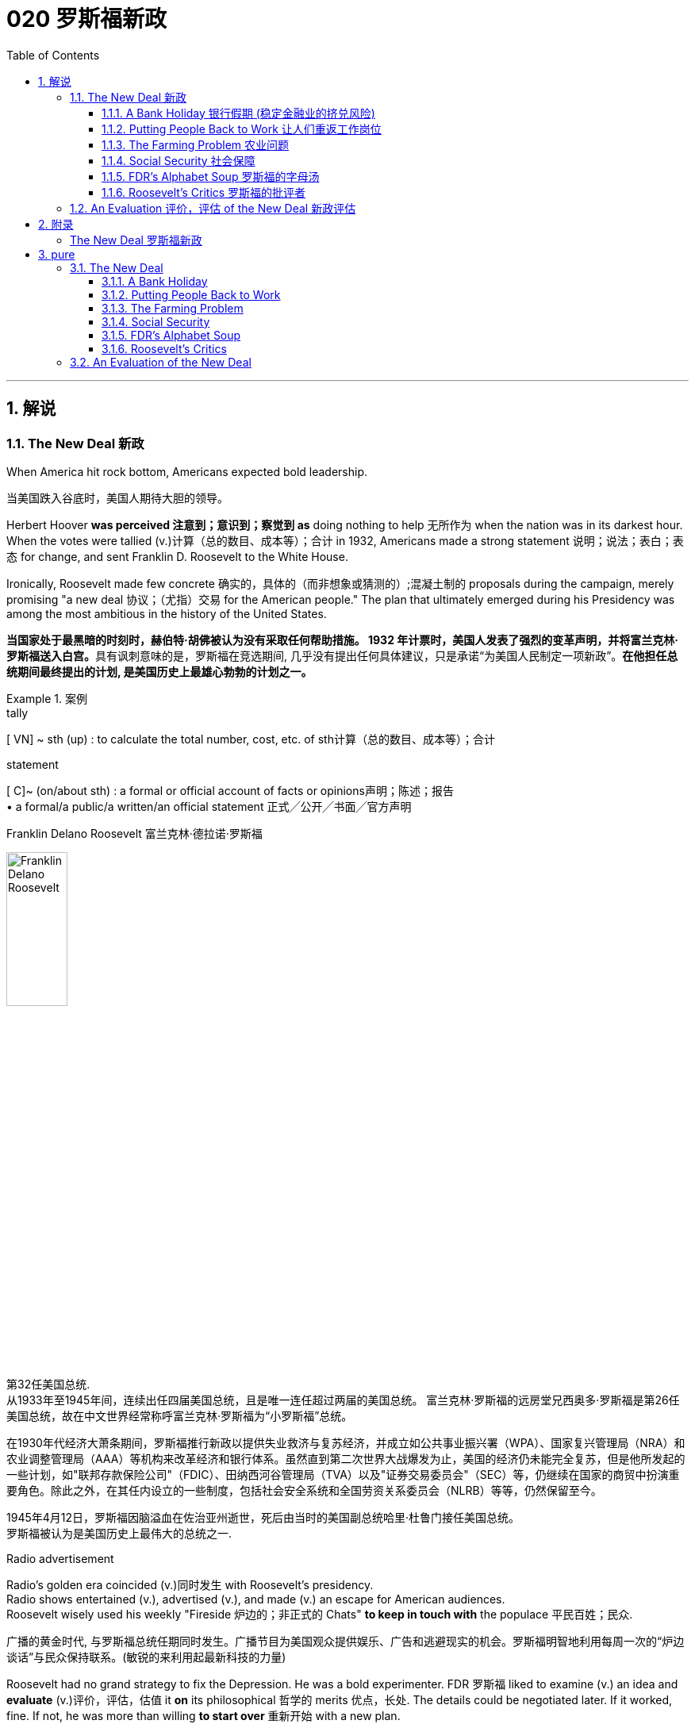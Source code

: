 
= 020 罗斯福新政
:toc: left
:toclevels: 3
:sectnums:
:stylesheet: myAdocCss.css

'''

== 解说

=== The New Deal 新政


When America hit rock bottom, Americans expected bold leadership.

[.my2]
当美国跌入谷底时，美国人期待大胆的领导。

Herbert Hoover *was perceived 注意到；意识到；察觉到 as* doing nothing to help 无所作为 when the nation was in its darkest hour. +
When the votes were tallied (v.)计算（总的数目、成本等）；合计 in 1932, Americans made a strong statement 说明；说法；表白；表态 for change, and sent Franklin D. Roosevelt to the White House. +

Ironically, Roosevelt made few concrete 确实的，具体的（而非想象或猜测的）;混凝土制的 proposals during the campaign, merely promising "a new deal 协议；（尤指）交易 for the American people." The plan that ultimately emerged during his Presidency was among the most ambitious in the history of the United States.

[.my2]
**当国家处于最黑暗的时刻时，赫伯特·胡佛被认为没有采取任何帮助措施。 1932 年计票时，美国人发表了强烈的变革声明，并将富兰克林·罗斯福送入白宫。**具有讽刺意味的是，罗斯福在竞选期间, 几乎没有提出任何具体建议，只是承诺“为美国人民制定一项新政”。*在他担任总统期间最终提出的计划, 是美国历史上最雄心勃勃的计划之一。*

[.my1]
.案例
====
.tally
[ VN] ~ sth (up) : to calculate the total number, cost, etc. of sth计算（总的数目、成本等）；合计

.statement
[ C]~ (on/about sth) : a formal or official account of facts or opinions声明；陈述；报告 +
• a formal/a public/a written/an official statement 正式╱公开╱书面╱官方声明

.Franklin Delano Roosevelt 富兰克林·德拉诺·罗斯福

image:/img/Franklin Delano Roosevelt.jpg[,30%]

第32任美国总统. +
从1933年至1945年间，连续出任四届美国总统，且是唯一连任超过两届的美国总统。 富兰克林·罗斯福的远房堂兄西奥多·罗斯福是第26任美国总统，故在中文世界经常称呼富兰克林·罗斯福为“小罗斯福”总统。

在1930年代经济大萧条期间，罗斯福推行新政以提供失业救济与复苏经济，并成立如公共事业振兴署（WPA）、国家复兴管理局（NRA）和农业调整管理局（AAA）等机构来改革经济和银行体系。虽然直到第二次世界大战爆发为止，美国的经济仍未能完全复苏，但是他所发起的一些计划，如"联邦存款保险公司"（FDIC）、田纳西河谷管理局（TVA）以及"证券交易委员会"（SEC）等，仍继续在国家的商贸中扮演重要角色。除此之外，在其任内设立的一些制度，包括社会安全系统和全国劳资关系委员会（NLRB）等等，仍然保留至今。

1945年4月12日，罗斯福因脑溢血在佐治亚州逝世，死后由当时的美国副总统哈里·杜鲁门接任美国总统。 +
罗斯福被认为是美国历史上最伟大的总统之一.
====



Radio advertisement

Radio's golden era coincided (v.)同时发生 with Roosevelt's presidency. +
Radio shows entertained (v.), advertised (v.), and made (v.) an escape for American audiences. +
Roosevelt wisely used his weekly "Fireside 炉边的；非正式的 Chats" *to keep in touch with* the populace 平民百姓；民众.

[.my2]
广播的黄金时代, 与罗斯福总统任期同时发生。广播节目为美国观众提供娱乐、广告和逃避现实的机会。罗斯福明智地利用每周一次的“炉边谈话”与民众保持联系。(敏锐的来利用起最新科技的力量)

Roosevelt had no grand strategy to fix the Depression.
He was a bold experimenter.
FDR 罗斯福 liked to examine (v.) an idea and *evaluate* (v.)评价，评估，估值 it *on* its philosophical 哲学的 merits 优点，长处.
The details could be negotiated later.
If it worked, fine.
If not, he was more than willing *to start over* 重新开始 with a new plan. +

He surrounded himself with competent 足以胜任的；有能力的；称职的 advisors, and *delegated* (v.)授权；委托；下放（权利） authority *with discretion 谨慎；慎重；审慎;自行决定的自由；自行决定权 and confidence*. +
As a master of the radio, his confidence was contagious (a.)（疾病）接触传染的 among the American populace.

[.my2]
**罗斯福在解决大萧条问题上, 并没有宏伟的战略。相反, 他是一位大胆的实验家。罗斯福喜欢检验一个想法, 并根据其哲学优点对其进行评估。细节可以稍后协商。如果它有效的话，那就最好了。如果没有，则他非常愿意重新开始一个新的计划。**他周围都是有能力的顾问，并谨慎而自信地授予权力。作为广播大师，他的自信, 在美国民众中具有感染力。

Before his first term expired, Roosevelt signed legislation aimed at fixing banks and the stock market. +
He approved plans to aid the unemployed and the nations farmers. +
He began _housing (n.)住房供给，住房建设 initiatives_ 倡议；新方案 and _ventures 风险项目，冒险事业 into public-owned electric power_. +
_New Deal programs_ aided industrialists and laborers alike. +
His friends and enemies grew (v.) /with every act he signed into law.

[.my2]
在第一个任期到期之前，罗斯福签署了旨在修复银行和股票市场的立法。他批准了援助"失业者"和"国家农民"的计划。他开始实施"住房计划", 并涉足公有电力领域。新政计划, 为实业家和劳工提供了帮助。*随着他签署的每一项法案的增加，他的朋友和敌人也都在增加。*

The NEW DEAL sparked (v.) a revolution in _American public thought_ /regarding the relationship between the people and the federal government.

[.my2]
*"新政"引发了美国公众关于"人民"与"联邦政府"关系的思想革命。*


'''


==== A Bank Holiday 银行假期 (稳定金融业的挤兑风险)



In days past, depositing (v.)将（钱）存入银行；存储 money in a _savings account_ 储蓄账户 carried a degree of RISK. +
If a bank made bad investments and was forced to close, `主` individuals who did not withdraw their money fast enough `谓` found themselves out of luck 运气不好. +
Sometimes a simple rumor could force a bank to close. +
When DEPOSITORS 储户；存户 feared a bank was unsound 不健全的；不健康的;破旧的；摇摇欲坠的 and began removing their funds, the news would often spread to other customers. +
This often caused a panic 惊恐；恐慌, leading people to leave their homes and workplaces to get their money before it was too late.

[.my2]
过去，将钱存入银行的储蓄账户, 存在一定程度的风险。如果一家银行投资不当, 而被迫关闭，那些提款速度不够快的人, 就会发现自己运气不佳。有时，一个简单的谣言, 就可能迫使银行关门。当储户担心银行不健全, 并开始提取资金时，这个消息往往会传播给其他客户。这常常引起恐慌，导致人们离开家园和工作场所去取钱，以免为时已晚 (银行挤兑)。

These runs (n.)（到银行）挤提，挤兑 on banks were widespread during the early days of the Great Depression. +
In 1929 alone, 659 banks closed their doors.
By 1932, an additional 5102 banks went out of business 倒闭，停业.
Families lost their life savings overnight. +
Thirty-eight states had adopted restrictions on withdrawals in an effort to forestall (v.)预先阻止；在（他人）之前行动；先发制人 the panic. +

Bank failures increased in 1933, and Franklin Roosevelt deemed (v.)认为；视为；相信 remedying (v.)改正；纠正；改进 these failing financial institutions `宾补` his first priority /after being inaugurated (v.)为（某人）举行就职典礼.

[.my2]
在大萧条初期，银行挤兑现象十分普遍。仅 1929 年一年，就有 659 家银行关门。到 1932 年，又有 5102 家银行倒闭。一些家庭一夜之间失去了毕生积蓄。三十八个州采取了提款限制措施，以防止恐慌。 1933 年，银行倒闭现象增多，*富兰克林·罗斯福 (Franklin Roosevelt) 上任后的首要任务, 就是挽救这些倒闭的金融机构。*

[.my1]
.案例
====
.run
(n.) [ Cusually sing.]*~ on a bank* : a situation when many people suddenly want to take their money out of a bank （到银行）挤提，挤兑


[ C] a period of sth good or bad happening; a series of successes or failures一段（幸运或倒霉的）时光；一系列（成功或失败） +
SYN spell
• a run of good/bad luck 一连串好运╱厄运

.forestall
-> fore-,在前。stall, 停止，阻止。

.remedy
->  re-回,向后 + -med-医药 + -y名词词尾

.inaugurate
-> in-,进入，使，augur,占卜，预示，预兆。来自古希腊罗马时期通过占卜来决定吉凶，以及是否从事政治，经济，军事活动，但该词用来指就职。
====


Roosevelt, unlike Hoover, was quick to act.
Two days after taking the oath  誓言，誓约 of office, Roosevelt declared a "BANK HOLIDAY." From March 6 to March 10, banking transactions （一笔）交易，业务，买卖;办理；处理 were suspended  (v.)悬挂；停止，暂停 across the nation *except for* making change 换零钱. +

During this period, Roosevelt *presented* the new Congress *with* the EMERGENCY BANKING ACT. +
The law *empowered* the President *through* the TREASURY DEPARTMENT to reopen (v.) banks that were solvent (a.)有偿付能力；无债务 /and assist (v.)帮助；协助；援助 those that were not. +
The House allowed only forty minutes of debate before passing the law unanimously 全体一致地,无异议地, and the Senate soon followed with overwhelming support.

[.my2]
**与胡佛不同，罗斯福行动迅速。**宣誓就职两天后，罗斯福宣布“银行假期”。 3月6日至10日，全国银行除找零外, 都暂停交易。在此期间，**罗斯福向新国会提交了《紧急银行法》。该法律授权总统通过"财政部", 重新开放有偿付能力的银行, 并协助那些没有偿付能力的银行。**众议院只允许进行四十分钟的辩论，然后一致通过该法律，参议院很快就获得了压倒性的支持。

Banks were divided into four categories （人或事物的）类别，种类. +
Surprisingly, slightly over half the nation's banks *were deemed* 认为；视为；相信 first category and fit to reopen. +
The second category of banks was permitted 允许；（使）有可能；批准 to allow a percentage of its deposits to be withdrawn. +
The third category *consisted of* banks that were on the brink of collapse.  +
When the holiday was ended, these banks were only permitted to accept deposits. +
Five percent of banks were in the final category — unfit to continue business.

[.my2]
*银行分为四类。令人惊讶的是，全国一半以上的银行, 被视为第一类银行，适合重新开业。第二类银行被允许"提取一定比例的存款"。第三类是"濒临倒闭的银行"。假期结束后，这些银行只允许接受存款。百分之五的银行属于最后一类——不适合继续经营。*

On the Sunday evening before the banks reopened, Roosevelt addressed the nation through one of his signature (a.n.)明显特征；鲜明特色；识别标志;标志性的，惯有的 "FIRESIDE CHATS." With honest words in soothing tones, the President assured (v.) sixty million radio listeners that the crisis was over and the nation's banks were secure. +

On the first day back in business, deposits exceeded (v.)超过（数量） withdrawals. +
By the beginning of April, Americans *confidently returned* a billion dollars *to* the banking system. +
The bank crisis was over.

[.my2]
**在银行重新开业前的周日晚上，罗斯福通过他标志性的“炉边谈话”, 向全国发表讲话。总统以舒缓的语气, 诚实地向六千万广播听众保证, 危机已经结束，国家银行是安全的。**恢复营业的第一天，存款就超过了取款。到四月初，美国人满怀信心地向银行系统, 返还了十亿美元。银行危机已经结束。


But the legislation was not. +
On June 16, 1933, Roosevelt signed the GLASS-STEAGALL BANKING REFORM ACT.
This law created the FEDERAL DEPOSIT INSURANCE CORPORATION 联邦存款保险公司.
Under this new system, depositors 储户；存户 in member banks 联邦储备银行之会员银行 were given the security 保护措施；安全工作 of knowing that if their bank were to collapse, the federal government would refund (v.)还；退（款）；偿付 their losses. +
Deposits *up to* 不超过，最多 $2500, a figure that would rise through the years, were henceforth 从此之后 100% safe. +
The act also restricted banks from recklessly 鲁莽地；不顾一切地 speculating (v.)投机；做投机买卖 depositors' money in the stock market. +
In 1934, only 61 banks failed .

[.my2]
但立法上,还没结束。 1933 年 6 月 16 日，**罗斯福签署了《格拉斯-斯蒂格尔银行改革法案》。该法创建了"联邦存款保险公司"。在这个新系统下，成员银行的储户可以放心地知道，如果他们的银行倒闭，联邦政府将退还他们的损失。**最高 2500 美元的存款（这一数字将逐年上升）从此是 100% 安全的。**该法案还限制银行将储户的资金, 肆无忌惮地投机在股票市场上。 **1934年，只有61家银行倒闭。

Letters poured in to the White House from grateful 感谢的，感激的 Americans. +
Workers and farmers were thrilled (a.)非常兴奋；极为激动  that their savings were indeed now safe. +
Bankers *breathed a sigh of relief* 松了一口气 knowing that Roosevelt did not intend to nationalize (v.)使国有化 the banking system as many European countries had already done. +
Although radical 激进的，极端的 in speed and scope, Roosevelt's banking plan strengthened (v.) the current system, without fundamentally altering it. +
One of his advisors quipped (v.)讲俏皮话；讥讽；嘲弄；打趣, "Capitalism was saved in eight days."

[.my2]
心存感激的美国人, 纷纷给白宫写信。工人和农民很高兴, 他们的储蓄现在确实安全了。银行家们松了一口气，因为他们知道, 罗斯福并不打算像许多欧洲国家那样, 将银行体系国有化。尽管罗斯福的银行计划, 在速度和范围上都很激进，但它加强了现行体系，但没有从根本上改变它。他的一位顾问打趣道：“资本主义在八天内就被拯救了。”


'''

==== Putting People Back to Work 让人们重返工作岗位


Out of work 失业 Americans `谓` needed jobs. +
To the unemployed (a.)未被雇用的，失业的, many of whom had no money left in the banks, `主` a decent job that put food on the dinner table `系` was a matter of survival.

[.my2]
失业的美国人需要工作。对于失业者来说，其中许多人银行里已经没有钱了，一份可以让餐桌上有食物的体面工作, 关系到生存。

Unlike Herbert Hoover, who refused to offer (v.) direct assistance to individuals, Franklin Roosevelt knew that the nation's unemployed could last (v.) only so long.
Like his banking legislation, aid would be immediate. +
Roosevelt adopted a strategy known as "*priming the pump* 投资以振兴（新的或不景气的企业或行业）." To start a dry pump, a farmer often *has to* pour (v.) a little into the pump to generate a heavy flow. +
Likewise 同样地，类似地, Roosevelt believed the national government could *jump start* 启动（汽车引擎）,重新启动或激活 a dry economy by pouring in a little federal money.

[.my2]
与"拒绝向个人提供直接援助"的赫伯特·胡佛不同，**富兰克林·罗斯福知道, 国家的失业者只能持续这么长时间。就像他的银行立法一样，援助将是立即的。**罗斯福采取了一种被称为“启动水泵”的策略。要启动干泵，农民通常必须向泵中倒入少量液体, 才能产生大量流量。同样，罗斯福相信, 国家政府可以通过注入少量联邦资金, 来启动干涸的经济。

[.my1]
.案例
====
.prime the pump
to encourage the growth of a new or weak business or industry by putting money into it 投资以振兴（新的或不景气的企业或行业）

.prime
(v.)
1.~ sb (for/with sth) : to prepare sb for a situation so that they know what to do, especially by giving them special information事先指点；使（某人）做好准备 +
SYN brief +
[ VN] +
• They had been primed (v.) with good advice. 他们事先得到了高人指点。

2.[ VN] to make sth ready for use or action 把（事物）准备好 +
• The bomb was primed (v.), ready to explode. 炸弹已准备好，可随时引爆。
====


The first major help to large (v.) numbers of jobless Americans was the FEDERAL EMERGENCY RELIEF ACT.
This law gave $3 billion to state and local governments for direct relief payments.
Under the direction of HARRY HOPKINS, FERA assisted millions of Americans in need. +
While 尽管，虽然 Hopkins and Roosevelt believed this was necessary, they were reticent (v.)寡言少语；不愿与人交谈；有保留 to continue this type of aid.
Direct payments might be "narcotic 致幻的；麻醉的;催眠的," stifling (v.)（使）窒息;压制；扼杀；阻止；抑制 the initiative 积极性；主动权 of Americans seeking paying jobs. +

Although FERA lasted two years, efforts were soon shifted to "work-relief" programs.
These agencies would pay individuals to perform jobs, rather than provide handouts 捐赠品；救济品.

[.my2]
对大量失业美国人的第一个重大帮助, 是《联邦紧急救济法案》。该法律向州和地方政府, 提供了 30 亿美元的直接救济金。在哈里·霍普金斯 (HARRY HOPKINS) 的指导下，FERA 帮助了数百万有需要的美国人。虽然霍普金斯和罗斯福认为这是必要的，但他们不愿继续提供此类援助。直接支付可能具有“麻醉性”，会扼杀美国人寻找有偿工作的主动性。尽管口交持续了两年，但工作很快就转向了“工作救济”计划。这些机构将向个人支付报酬, 以完成工作，而不是提供施舍。


[.my1]
.案例
====
.Federal Emergency Relief Administration (FERA)  联邦紧急救援署

是美国联邦政府1933年至1935年间的机构，其前身是由胡佛总统在1932年创建的"紧急救援署"（Emergency Relief Administration，ERA）。1933年5月，美国国会通过"联邦紧急救济法"，成立"联邦紧急救济署"。1935年，"联邦紧急救援署"被"公共事业振兴署"（WPA）代替。

"联邦紧急救援署"成立初期，将各种救济款物, 迅速拨往各州。第二年，*其主要目标由单纯救济改为“以工代赈”*，即通过在地方和州政府**创造新的非技术性工作, 以减轻家庭的失业。**尽管工作比直接支付现金，即所谓的“救济金”更昂贵，但**在心理上, 对于失业者的自尊是更有益的。(GDP不好时, 就搞基建. +
国家出钱来雇佣人民.)**

罗斯福新政的第一项措施，就是建立"平民保育团"（CCC）。**"平民保育团"是**从1933年到1942年间运作的**"以工代赈"计划，**专门吸纳年龄在18岁到25岁之间的救济家庭中的未婚失业男性，**从事植树护林、防治水患、水土保持、道路建筑、开辟森林防火线, 和设置森林望塔等工程建设。**平民保育团为年轻男性提供了工作，救济了在经济大萧条时期难以找到工作的家庭。

**与此同时，在全国范围内开启了"自然资源保护项目"。**平民保育团第一批招募了25万人，在遍及各州的1500个营地劳动。九年间，先后有300多万青年参与了"平民保育团"，他们开辟了740多万英亩国有林区和大量国有公园。**平均每人每期干9个月，**月工资中拿出绝大部分作赡家费，*这样就在整个社会扩大了救济面和相应的购买力。*

在1933-34年冬季，面对持续的高失业率和公共福利问题，**联邦紧急救援署设立了"土木工程署"（CWA），作为一个注资4亿美元的短期项目, 为人们提供工作。**土木工程署提供的建设性工作，**主要是改善和建造建筑物和桥梁。**它结束于1934年3月，*为400万人提供了工作。*
====



The first such initiative began in March 1933.
Called the CIVILIAN CONSERVATION 保护，保存；节约 CORPS, this program was aimed at over two million unemployed unmarried men between the ages of 17 and 25. +
CCC participants 参与者 left (v.) their homes and lived in camps in the countryside. +

*Subject (v.)使臣服；使顺从；（尤指）压服 to* military-style discipline, the men built reservoirs 水库 and bridges, and cut _fire lanes_ （乡间）小路;车道 through forests. +
They planted trees, dug (v.) ponds, and cleared (v.) lands for camping. +
They earned $30 dollars per month, most of which was sent directly to their families. +

The CCC was extremely popular. +
Listless youths were removed from the streets and given paying jobs and provided with room and shelter.

[.my2]
第一个此类倡议, 始于 1933 年 3 月。该计划名为“平民保护团”，针对超过 200 万年龄在 17 岁至 25 岁之间的失业未婚男性。CCC 参与者离开家园，住在乡村的营地中。这些人遵守军事纪律，修建水库和桥梁，并在森林中开辟消防通道。他们植树、挖池塘、清理土地用于露营。他们每月赚 30 美元，其中大部分直接寄给家人。 CCC 非常受欢迎。无精打采的年轻人被从街道上赶走，并获得有薪工作，并提供房间和住所。

[.my1]
.案例
====
.fire lane
防火带：一条用于防止火灾蔓延的道路或通道。
====


There were plenty of other opportunities for the unemployed in the New Deal. +
In the fall of 1933, Roosevelt authorized (v.)批准；授权 the CIVIL WORKS 土木工程 ADMINISTRATION 管理部门，行政部门. +
Also headed by Hopkins, this program employed 2.5 million in a month's time, and eventually *grew to* a multitudinous (a.)大量的；众多的 4 million at its peak.

[.my2]
*"新政"为失业者提供了很多其他机会。* 1933 年秋，罗斯福授权"土木工程管理局"成立。同样由霍普金斯领导的该项目, 在一个月内雇用了 250 万人，并最终在巅峰时期增长到 400 万人。

Earning $15 per week, CWA workers tutored (v.)教；任课；指导；进行单独（或小组）辅导；任…的私人教师 the illiterate 文盲, built parks, repaired schools, and constructed athletic (a.)体育运动的；田径运动的 fields and swimming pools. +
Some were even paid to rake (v.)耙；梳理 leaves. +
Hopkins *put* about three thousand writers and artists *on* the payroll （公司员工的）工资名单;（公司的）工资总支出 as well. +

There were plenty of jobs to be done, and while many *scoffed (v.)嘲笑，讥讽 at* _the make-work (n.)（占用人手的）无价值的工作；打发时间的无意义工作 nature_ of the tasks assigned, it provided _vital (a.)至关重要的，必不可少的 relief_ during trying (a.)令人厌烦的；难对付的 times.

[.my2]
CWA 的工作人员每周赚取 15 美元，他们为文盲提供辅导、修建公园、修缮学校、修建运动场和游泳池。有些人甚至得到报酬去耙树叶。霍普金斯大学还雇佣了大约三千名作家和艺术家。有很多工作要做，虽然许多人嘲笑分配的任务的工作性质，但它在困难时期提供了重要的缓解。

[.my1]
.案例
====
.make-work
n.[ U] ( NAmE ) work that has little value but is given to people to keep them busy （占用人手的）无价值的工作；打发时间的无意义工作 +
• In some departments there is too much make-work. 有些部门的无聊琐事太多。
====

The largest relief program of all `系` was the WORKS PROGRESS ADMINISTRATION. +
When the CWA expired (v.)（因到期而）失效，终止；到期, Roosevelt appointed Hopkins to head (v.) the WPA, which employed (v.) nearly 9 million Americans before its expiration （文件、协议等的）满期，届期，到期. +
Americans of all skill levels `谓` were given jobs to match their talents. +
Most of the resources *were spent on* public works programs such as roads and bridges, but WPA projects *spread to* artistic projects too.

[.my2]
其中最大的救济计划是"工程进展管理计划"。 CWA 到期后，罗斯福任命霍普金斯领导 WPA，该机构在到期前雇用了近 900 万美国人。各种技能水平的美国人, 都获得了与其才能相匹配的工作。大部分资源都花在了道路和桥梁等公共工程项目上，但 WPA 项目也扩展到了艺术项目。


Before the advent 出现，到来，问世 of Social Security, many unemployed Americans were forced to seek food from shelters and soup kitchens.

[.my2]
在社会保障出现之前，许多失业的美国人被迫从避难所和施粥处寻找食物。


The FEDERAL THEATER PROJECT hired actors to perform plays across the land. +
Artists such as BEN SHAHN beautified (v.) cities by painting larger-than-life 非常引人注目的; 非常丰富多彩的 murals 壁画. +
Even *such* noteworthy (a.)值得注意的；显著的；重要的 authors *as* JOHN STEINBECK and RICHARD WRIGHT were hired to write (v.) regional histories. +
WPA workers *took* _traveling (a.)旅行（用）的；移动的 libraries_ *to* rural areas. +
Some were assigned the task of transcribing  (v.)抄写 documents from colonial history; others were assigned to assist (v.) the blind.

[.my2]
联邦剧院项目, 聘请演员在全国各地表演戏剧。本·沙恩 (BEN SHAHN) 等艺术家, 通过绘制具有传奇色彩的壁画, 来美化城市。甚至像约翰·斯坦贝克和理查德·赖特这样著名的作家, 也被聘请来撰写地区历史。世界公共图书馆的工作人员, 将流动图书馆带到了农村地区。有些人的任务是抄写殖民历史文件；有些人则负责抄写殖民历史文件。其他人则被指派去帮助盲人。

Critics 评论家；批评者 called the WPA "We Piddle (v.)撒尿 Around" or "We Poke (v.)推；捅；戳；探 Along," labeling (v.)贴标签于;（尤指不公正地）把…称为 it the worst waste of taxpayer money in American history. +
But most every county （美国的）县 in America `谓` received some service by the newly employed, and although the average monthly salary `系` was barely above subsistence (n.)勉强维持生活 level, millions of Americans earned desperately needed cash, skills, and self-respect.

[.my2]
批评者称,  WPA 为“我们兜兜转转”或“我们随波逐流”，称其为美国历史上对纳税人资金最严重的浪费。但美国几乎每个县, 都接受了新就业者的一些服务，*尽管平均月薪仅略高于维持生计的水平，但数百万美国人赚取了急需的现金、技能和自尊。*

[.my1]
.案例
====
"Piddle Around" 和 "Poke Along" 是批评性的俚语短语，用来讽刺某个项目或计划效率低下、无所作为。 +

- "Piddle Around" 闲逛、无所事事。 意思是浪费时间，做无关紧要的事情，不认真工作。这里用来形容WPA（Works Progress Administration，公共工程进展管理局）项目效率低下，工作没有实际成效。
 +
- "Poke Along" 慢吞吞地走、磨蹭。意思是缓慢地、不积极地做事情。这里用来批评WPA项目进展缓慢，缺乏紧迫感或动力。 +

因此，这些短语合起来表达了批评者对WPA项目的不满，认为它是美国历史上对纳税人钱财的最大浪费。
====

'''

==== The Farming Problem 农业问题


Years of plowing (v.)耕地 and planting `谓` left soil depleted 大量减少；耗尽；使枯竭 and weak. +
As a result, _clouds of dust_ fell (v.) like brown snow over the Great Plains.

[.my2]
多年的耕种和种植, 使土壤变得贫瘠和脆弱。结果，大平原上的灰尘, 像棕色的雪一样掉落。

[.my1]
.案例
====
.deplete
-> de-, 不，非，使相反。-ple, 满的，词源同full, complete. 即把满的倒空，耗尽。
====

Farmers faced tough times. +
While most Americans enjoyed relative prosperity 相对繁荣 for most of the 1920s, the Great Depression for the American farmer really began after World War I. +

Much of the Roaring 咆哮的；呼啸的；轰鸣的 '20s `系` was a continual (a.)接连不断的；连续的；频频的 cycle 循环 of debt for the American farmer, *stemming from* 是…的结果；起源于；根源是 _falling (a.)（规模、数量或力量）下降的，正在减少的 farm prices_ and _the need_ to purchase expensive machinery. +
When the stock market `谓` crashed in 1929 sending prices in an even more downward cycle, many American farmers wondered /if their hardscrabble (a.)艰难困苦的；贫困的；勉强维持的 lives would ever improve.

[.my2]
农民面临艰难的时期。**虽然大多数美国人在 20 年代的大部分时间里, 都享有相对繁荣，但美国农民的大萧条, 真正开始于第一次世界大战后。**在“咆哮的20年代”的大部分时间里，由于农产品价格下跌, 和购买昂贵机械的需要，美国农民陷入了持续的债务循环。当1929年股市崩盘，导致价格进入更大的下行周期时，许多美国农民都在想，他们艰苦的生活是否会得到改善。

The first major New Deal initiative `谓` aimed to help farmers attempted *to raise* farm prices *to* a level equitable (a.)公平合理的；公正的 to the years 1909-14. +
Toward this end, the AGRICULTURAL ADJUSTMENT ADMINISTRATION was created. +
One method of *driving up* 抬高；使上升 prices of a commodity `系` is to create artificial (a.)人工的；人为的；非自然的 scarcity (n.)缺乏；不足；稀少. +
*Simply put* 简单来说, if farmers produced (v.) less, the prices of their crops and livestock 牲畜，家畜 would increase.

[.my2]
*第一个主要的新政倡议, 旨在帮助农民试图将农场价格提高到1909 - 14年的公平水平。为此，创建了"农业调整管理局"。提高商品价格的一种方法, 是人为降低产量. +
简而言之，如果农民生产的生产较少，那么他们的农作物和牲畜的价格就会上涨。*

The AAA identified (v.) seven BASIC FARM PRODUCTS: wheat, cotton, corn 谷物，谷粒；玉米, tobacco, rice, hogs 猪, and milk. +
Farmers who produced these goods would be paid by the AAA to reduce _the amount of acres 英亩 in cultivation_ or _the amount of LIVESTOCK 后定 raised_ 增加，提高（数量、水平等）. +
In other words, farmers were paid to farm (v.) less!

[.my2]
AAA确定了七种基本农产品：小麦，棉花，玉米，烟草，大米，猪和牛奶。*生产这些产品的农民将获得 AAA 的补偿，以减少种植面积, 或饲养牲畜的数量。换句话说，农民得到了少耕的报酬!* (即反内卷)



The press and the public immediately *cried foul* 抱怨；埋怨. +
To meet the demands set by the AAA, farmers plowed (v.)犁（田）；耕（地）；翻（土） under millions of _acres of_ already planted crops. +
Six million young pigs `谓` were slaughtered 屠杀；宰杀 to meet the subsidy 补贴；补助金；津贴 guidelines. +
In a time when many were out of work and tens of thousands starved, this wasteful carnage 大屠杀 was considered blasphemous (a.)亵渎神明的；不敬神的 and downright (a.)（强调反面的或令人不快的事物）彻头彻尾的，十足的，完全的 wrong.

[.my2]
新闻界和公众立即大声疾呼。为了满足美国农业协会的要求，农民们翻耕了数百万英亩已经种植的作物。为了达到补贴标准，宰杀了600万头生猪。在一个许多人失业、数万人挨饿的时代，这种浪费的屠杀, 被认为是亵渎神明的，是彻头彻尾的错误。

[.my1]
.案例
====
.foul
[n. VN] ( in sport体育运动 ) to do sth to another player that is against the rules of the game对（对手）犯规

.carnage
-> 来自词根carn, 肉，来自PIE *sker, 砍，切，词源同saw, shear. -age, 集合名词后缀。
====


But farm income did increase under the AAA. +
Cotton, wheat, and corn prices doubled in three years. +
Despite having misgivings 疑虑，担忧 about receiving government subsidies 补助金，补贴，津贴, farmers overwhelmingly *approved of* the program. +

Unfortunately, the bounty 慷慨之举；大量给予之物;奖金；赏金 did not trickle (v.)（使）滴，淌，小股流淌 down to the lowest economic levels. +
Tenant 房客；租户；佃户 farmers 佃农 and sharecroppers （美）收益分成的佃农 did not receive government aid; the subsidy 补贴，津贴，补助金 went to the landlord. +
The owners often bought better machinery with the money, which further reduced the need for farm labor. +
In fact, the Great Depression and the AAA brought a virtual end to the practice of sharecropping 作佃农耕种；收益分成耕种 in America.

[.my2]
但在农业调整法案（AAA）下，农场收入确实增加了。在三年内，棉花、小麦和玉米的价格翻了一番。尽管对接受政府补贴存在疑虑，但农民们对该计划普遍持赞同态度。不幸的是，这份恩惠并没有传递到最低经济层面。租户农民和分地耕种者没有得到政府援助；补贴流向了地主。地主通常用这笔钱购买更好的机械设备，进一步减少了对农业劳动力的需求。事实上，大萧条和AAA使分地耕作在美国几乎告一段落。

[.my1]
.案例
====
.bounty
-> 来自词根bon, 好，同bonus. -ty, 抽象名词后缀。

.trickle ˈdown
( especially of money尤指钱 ) to spread from rich to poor people through the economic system of a country （经国家经济体制）由富人向穷人滴流
====

The Supreme Court put an end to the AAA in 1936 by declaring it unconstitutional (a.)违反宪法的. +
At this time the Roosevelt administration decided to repackage (v.)改变（产品）包装；重新包装 the agricultural subsidies 补助金，补贴，津贴 as incentives (n.)激励；奖励；诱因；奖励措施 to save (v.) the environment. +

After years and years of plowing and planting, much of the soil of the Great Plains had become depleted (a.)大量减少的；耗尽的；使枯竭 and weak. +
Great winds blew (v.)clouds of dust that fell (v.) like brown snow to cover (v.) homes across the region /as residents 居民；住户 of the "Dust Bowl" 尘土飞扬的荒漠地区 moved (v.) west in search of better times.

[.my2]
1936年，最高法院宣布AAA法案违宪，宣告其终止。此时，罗斯福政府决定重新包装"农业补贴"，作为"保护环境"的激励措施。经过年复一年的耕种和种植，大平原上的大部分土壤变得贫瘠无力。大风吹起了像棕色雪一样的沙尘云，覆盖了整个地区的房屋，“沙尘暴”的居民纷纷向西迁移，寻求更好的生活。

The SOIL CONSERVATION AND DOMESTIC ALLOTMENT （城镇居民可以租来种菜的）小块土地;分配物；分配量；份额；分配 ACT paid (v.)  farmers to plant (v.) clover 三叶草，苜蓿 and alfalfa instead of wheat and corn. +
These crops return nutrients to the soil. +
At the same time, the government achieved (v.) its goal of reducing crop acreage 大块土地；英亩数  of the key commodities 商品;有用的东西；有使用价值的事物.

[.my2]
《土壤保持和国内分配法案》向农民支付种植三叶草和苜蓿的费用，而不是小麦和玉米。这些作物将营养回馈给土壤。与此同时，政府实现了减少主要商品作物种植面积的目标。

[.my1]
.案例
====
.clover
[ U]a small wild plant that usually has three leaves on each stem and purple, pink or white flowers that are shaped like balls 三叶草；车轴草 +
• a four-leaf clover (= one with four leaves instead of three, thought to bring good luck)  四叶车轴草（一般为三叶，故被认为可带来好运）

-> 来自PIE*glei,黏，粘，词源同clay,cling,glue.因其黏性汁液而得名。

image:/img/clover.jpg[,10%]
image:/img/clover 2.jpg[,20%]

.al·fal·fa
[ U]a plant with small divided leaves and purple flowers, grown as food for farm animals and as a salad vegetable 苜蓿 (mù xu) +
因其花开紫色，故又叫紫苜蓿。因其每根细茎上面，有叶三齿，所以俗称三叶草。

在欧洲民间，有这样一个传说：如果谁找到了有四瓣叶片的三叶草，即四叶草（也称幸运草），谁就会得到幸福。


====


Another major problem faced by American farmers was mortgage 按揭，抵押贷款 foreclosure (n.)抵押品赎回权的取消. +
Unable to make the monthly payments, many farmers were losing (v.) their property to their banks. +
Across the CORN BELT of the Midwest, the situation grew desperate. +
Farmers pooled (v.)集中资源（或材料等） resources *to bail out* (v.)（从…中）往外舀水;帮助（某人）脱离困境 needy (a.)缺乏生活必需品的；贫困的 friends. +

Minnesota and North Dakota passed (v.) laws restricting FARM FORECLOSURES. +
Vigilante （尤指认为警方不力而自发组织的）治安会会员 groups formed (v.) to intimidate (v.)恫吓，威胁 bill collectors 催债员. +
In Le Mars, Iowa, an angry mob *beat* (v.) a foreclosing judge 法官；审判员 *to the brink of death* in April 1933.

[.my2]
美国农民面临的另一个主要问题是"抵押贷款"丧失"赎回权"。由于无力支付月供，许多农民的财产都被银行收走了。在中西部的玉米带，情况变得令人绝望。农民们集中资源, 来救助有需要的朋友。明尼苏达州和北达科他州, 通过了"限制农场丧失抵押品赎回权"的法律。自发组织的团体成立，以威胁讨债人。1933年4月，在爱荷华州的勒玛斯，一群愤怒的暴民, 把一位取消"抵押品赎回权"的法官打得奄奄一息。

[.my1]
.案例
====
.fore·clos·ure
( finance 财) the act of foreclosing on money that has been borrowed; an example of this 抵押品赎回权的取消 +
N-VAR.  Foreclosure is when someone who has lent money to a person or organization so that they can buy property takes possession of the property because the money has not been repaid. (抵押品) 赎回权取消


丧失抵押品赎回权（英语：foreclosure），又叫断赎。就是指物件抵押人由于没有满足抵押品赎回期间，所需要满足的要求（通常是没有支付利息），遭到债权人的清偿要求，被迫清偿债务。从而丧失了物件赎回的权利。 +
例如，某人到当铺当了一块手表，当期6个月，但是六个月过去了，这个人便没有办法赎回手表了。当铺老板便可以将其手表自行处理。

同理，如果按揭购买房屋的业主，由于种种原因，在必须缴纳房屋贷款的期间，没有履行缴款义务，银行可能会根据相关条款，要求屋主“以房屋被收回”为理由，收缴其房屋作为断赎补偿。

.vigi·lante
-> 来自西班牙语，值勤人，来自vigil,警醒，警觉，守夜。
====

FDR intended to stop the madness. +
`主` The FARM CREDIT ACT, passed in March 1933  `谓` refinanced (v.)再筹资金，再融资（以偿还债务） many mortgages 抵押贷款；房屋贷款 in danger of going unpaid. +
The FRAZIER-LEMKE FARM BANKRUPTCY ACT `谓` allowed any farmer *to buy back* 回购 a lost farm at a law price over six years /at only one percent interest. +
Despite being declared unconstitutional, most of the provisions （法律文件的）规定，条款 of Frazier-Lemke were retained in subsequent legislation 法规；法律;立法；制订法律.

[.my2]
罗斯福想要阻止这种疯狂的行为。1933年3月通过的《农业信贷法案》(FARM CREDIT ACT), 为许多有可能无法偿还的抵押贷款, 提供了再融资。弗雷泽-莱姆克农场破产法, 允许任何农民在六年内, 以法定价格回购失去的农场，利率仅为1%。尽管被宣布"违宪"，弗雷泽-莱姆克的大部分条款, 在随后的立法中被保留。

In 1933 only about _one out of every ten_ American farms was powered by electricity. +
The RURAL ELECTRIFICATION 电气化 AUTHORITY addressed (v.)设法解决；处理；对付 this pressing (a.)（问题，需求，情况）紧迫的，迫切的；难以推却的，不容忽视的 problem. +
The government *embarked 上船；装船;从事，着手，开始（新的或艰难的事情） on*  a mission of getting electricity to the nation's farms. +

Faced with government competition, private utility companies *sprang 突然工作（或行动）起来 into action* and by sending power lines to rural areas with a speed previously unknown. +
By 1950, _nine out of every ten_ farms enjoyed the benefits of electric power.

[.my2]
1933年，只有十分之一的美国农场, 是由电力驱动的。农村电气化管理局, 解决了这个紧迫的问题。政府开始了一项"为全国农场供电"的任务。面对政府的竞争，私营公用事业公司迅速采取行动，以前所未有的速度向农村地区输送电线。到1950年，每10个农场中就有9个, 享受到了电力的好处。

[.my1]
.案例
====
.elec·tri·fi·ca·tion 
[ U] the process of changing sth so that it works by electricity 电气化

.ˌspring into ˈactionˌ | spring into/to ˈlife
( of a person, machine, etc.人、机器等 ) to suddenly start working or doing sth突然工作（或行动）起来
====

'''

==== Social Security 社会保障



Social Security not only directly aided those _who had retired_ and _widows and orphans 孤儿 of insured workers_, but it also encouraged states to provide (v.) more far-reaching 影响深远的，波及广泛的 social assistance programs.

[.my2]
社会保障不仅直接援助"退休人员", 和"参保工人"的寡妇和孤儿，而且还鼓励各州提供更广泛的社会援助计划。

_PENSIONS for the retired_ or _the notion of Social Security_ was not always the domain 领域，范围 of the federal government. +
Individuals were expected to save a little of each paycheck 付薪水的支票，薪水 for the day they would at last retire. +
Those who were aggressive (v.)好斗的；挑衅的；侵略的；富于攻击性的 enough to negotiate (v.) a _pension plan_ 养老金计划 with an employer `系` were few indeed 确实，的确. +

The majority of working Americans, however, lived (v.) check to check, with little or nothing extra *to be saved* (v.) for the future. +
Many *became* a drag 累赘；拖累；绊脚石 on the rest of the family *upon retirement*. +
The SOCIAL SECURITY ACT OF 1935 aimed to improve this predicament 尴尬的处境；困境；窘境.

[.my2]
**退休人员养老金, 或社会保障概念, 并不总是联邦政府的管辖范围。**人们预计会自己从每份工资中存下一小部分，以备最终退休之日使用。那些积极主动与雇主谈判养老金计划的人, 确实很少。然而，大多数美国工人都过着支票般的生活，几乎没有或根本没有多余的钱, 可以为未来储蓄。许多人退休后, 成为家庭其他成员的拖累。 *1935 年的《社会保障法》旨在改善这一困境。*

[.my1]
.案例
====
"lived check to check" 的直译是“从一张薪水支票, 活到靠下一张薪水支票”。表达了人们依赖每次发薪水来维持生活的状况，没有任何余钱存起来。

.drag
(n.) [ sing.] *a ~ on sb/sth* : ( informal ) a person or thing that makes progress difficult 累赘；拖累；绊脚石

.predicament
-> 来自拉丁语praedicamentum,预测之事，分类，品质，词源同predicate.引申词义"情况，状况"，后特别用于指不好的情况，即"困难，窘境"。
====

Many nations in Europe had already experimented with pension plans. +
Britain and Germany had found exceptional 杰出的；优秀的；卓越的 success. +

The American plan was a bit different in its design. +
SOCIAL SECURITY was described as a "contract 合同，契约 between generations." The current generation of workers would pay into a fund 缴纳基金 while the retirees 退休人员 would take in a monthly stipend （尤指神职人员的）生活津贴，薪俸；献仪. +
Upon reaching the age of 65, individuals would start (v.) receiving payments based upon the amount 后定 contributed (v.)增加；增进；添加（到某物） over the years.

[.my2]
**欧洲许多国家, 已经尝试了养老金计划。**英国和德国取得了非凡的成功。美国的计划在设计上有点不同。社会保障被描述为“代际契约”(现收现付)。当前一代的工人, 将向基金缴纳费用，而退休人员, 则每月领取津贴。年满 65 岁后，个人将开始根据多年来缴纳的金额, 领取付款。



Employees would have one percent of their incomes automatically deducted (v.)扣除 from their paychecks 付薪水的支票，薪水, a rate that was originally envisioned (v.)展望；想象 to reach (v.) 3%. +
Employers would also contribute for their employees. +
The plan was mandatory (a.)强制的；法定的；义务的 except for 除了，除去 individuals in exempted professions. +

Roosevelt knew that this reform would be permanent.
He guessed that once workers had paid into a system for decades, they would expect to receive their checks. +
Woe to （用以警告某人会有麻烦）…就要倒霉，…将会遭殃 the politician who tried to end (v.) the system once it was in place 在正确位置；准备妥当;在工作；准备就绪.

[.my2]
员工收入的 1% , 将自动从工资中扣除，这一比例最初预计达到 3%。雇主也会为雇员做出贡献。但"被豁免行业"中的个人外，该计划是强制性的。罗斯福知道, 这项改革将是永久性的。他猜测，一旦工人们在系统中缴纳了数十年的费用，他们就会期望收到支票。那些试图在制度建立后就结束它的政治家有祸了。

[.my1]
.案例
====
.mandatory
->  -mand-命令 + -atory形容词词尾

.Woe
(n.) +
1.woes[ pl.]the troubles and problems that sb has 麻烦；问题；困难 +
• financial woes 财政困难 +
• Thanks for listening to my woes. 谢谢您听我诉说不幸的遭遇。

2.[ U]great unhappiness 痛苦；苦恼；悲伤；悲哀


.ˌWOE BEˈTIDE SB | ˈWOE TO SB
( formal humorous) a phrase that is used to warn sb that there will be trouble for them if they do sth or do not do sth （用以警告某人会有麻烦）…就要倒霉，…将会遭殃 +
• Woe betide anyone who gets in her way!谁挡住她的路, 谁就会遭殃！
====

President Roosevelt signing Social Security Act +
President Roosevelt signed the Social Security Act into law in 1935. +
Designed to pay retired workers age 65 or older `宾补` a continuing income after retirement, this act helped Americans *breathe (v.)呼吸 easier* 平静下来；松一口气 about their futures.

[.my2]
**罗斯福总统于 1935 年签署《社会保障法》成为法律。该法案旨在向 65 岁或以上的退休工人, 提供退休后的持续收入，**帮助美国人对自己的未来感到更加轻松。

A committee of staffers （大机构）职员 led by SECRETARY OF LABOR FRANCES PERKINS, the first female ever to hold a Cabinet position, penned (v.)写 the Social Security Act. +
In addition to providing _old- age pensions_ 养老金；退休金, the legislation created _a safety net_ for other Americans in distress 贫困；窘迫；困苦. +
Unemployment insurance 失业保险 was part of the plan, to be funded by employers. +

The federal government also #*offered*# [to match (v.) _state funds_ 国家基金] ① #*for*# the blind /② and #*for*# _job training_ 职业培训 for _the physically disabled_ 身体残疾的人. +
Unmarried women with dependent children also received funds under the Social Security Act.

[.my2]
由第一位担任内阁职务的女性劳工部长弗朗西斯·帕金斯, 领导的工作人员委员会, 起草了《社会保障法》。除了提供养老金之外，该立法还为其他陷入困境的美国人, 建立了安全网。"失业保险"是该计划的一部分，由雇主提供资金。联邦政府也提供与州资金相匹配的资金，用于盲人和身体残疾者的工作培训。有受抚养子女的未婚妇女, 也根据《社会保障法》获得资金。

[.my1]
.案例
====
这句话中的 "for job training" 中的 "for" 是和 "offered" 搭配的。整个句子的结构是“联邦政府也提供与州资金相匹配的资金，用于盲人和身体残疾者的工作培训。”

image:/img/120.svg[,100%]

====

Roosevelt and his advisers knew that the Social Security Act was not perfect. +
Like other experiments, he hoped the law would set the groundwork 基础工作；准备工作 for a system that could be refined (v.)改进；改善；使精练；提纯；去除杂质 over time. +

Social Security differed from European plans *in that* 因为；由于；就在于 it made no effort to provide (v.) universal 普遍存在的；广泛适用的 health insurance. +
`主` The pensions 养老金 that retirees received (v.) `系` were extremely modest — below _poverty level standards_ in most cases. +

Still, Roosevelt knew the plan was revolutionary. +
For the first time, the federal government accepted permanent responsibility for assisting (v.) people in need. +
It *paved the way （为…）铺平道路，创造条件 for* future legislation that would redefine (v.)改变…的本质（或界限）；重新定义；使重新考虑 the relationship between the American people and their government.

[.my2]
**罗斯福和他的顾问知道, "社会保障法"并不完美。与其他实验一样，他希望该法律能为一个可以随着时间的推移不断完善的系统奠定基础。**社会保障与欧洲计划的不同之处在于, **它没有努力提供"全民健康保险"。退休人员收到的"养老金"极其有限——在大多数情况下, 低于贫困线标准。尽管如此，罗斯福知道这个计划是革命性的。**联邦政府首次承担了帮助有需要的人的永久责任。*它为未来重新定义"美国人民"与"政府"之间关系的立法, 铺平了道路。*

[.my1]
.案例
====
.redefine
(v.) to change the nature or limits of sth; to make people consider sth in a new way 改变…的本质（或界限）；重新定义；使重新考虑 +
[ VN] +
• The new constitution redefined (v.) the powers of the president. 新宪法重新规定了总统的职权。
[ V wh-] +
• We need to redefine (v.) what we mean by democracy. 我们需要重新考虑我们对民主的理解。
====

'''

==== FDR's Alphabet Soup 罗斯福的字母汤


*In addition to* setting a minimum wage and the maximum hours a person could work in a week, _the National Recovery Administration_ outlawed (v.)宣布…不合法；使…成为非法 child labor.

[.my2]
除了设定最低工资, 和每周工作的最长时数外，国家复兴管理局, 还禁止使用童工。

_The New Deal_ （罗斯福）新政 was clearly the most ambitious legislative program ever attempted by Congress and an American President.

[.my2]
"新政"显然是"国会"和"美国总统"有史以来尝试过的, 最雄心勃勃的立法计划。

Progressive 进步的；先进的；开明的 politicians saw their wildest dreams *come alive* 热闹起来；活跃起来. +
The Great Depression created an environment where the federal government accepted responsibility for curing (v.)治愈，治好（病人或动物） a wide array 一系列，大量 of society's ills previously left to individuals, states, and local governments. +

This amount of regulation and involvement `谓` requires a vast upgrading of the government bureaucracy 官僚主义；官僚作风;官僚体制. +
An armada （大型）舰队 of government bureaus and _regulatory agencies_ 监管机构 was erected (v.)建立；建造 to service (v.) the programs of the New Deal. +
Collectively 集体地，共同地, observers called them the "ALPHABET AGENCIES."

[.my2]
进步的政客们, 看到他们最疯狂的梦想变成了现实。**大萧条创造了一种环境，联邦政府承担起责任来解决以前留给个人、州和地方政府的一系列社会弊病。如此大量的监管和参与, 需要对政府官僚机构进行大规模升级。政府部门和监管机构组成的舰队成立了 (即大政府)，**为新政计划提供服务。观察家将它们统称为“字母机构”。

[.my1]
.案例
====
.COME AˈLIVE
(1) ( of a subject or an event主题或活动 ) to become interesting and exciting 引起兴趣；生动起来 +
SYN come to life +
• The game *came alive* in the second half. 比赛在下半场变得有看头了。

(2) ( of a place地方 ) to become busy and full of activity 热闹起来；活跃起来
SYN come to life +
• The city starts to come alive after dark. 这座城市天黑以后便热闹起来。

(3) ( of a person人 ) to show interest in sth and become excited about it兴致勃勃；有精神起来 +
• She came alive as she talked about her job. 她一谈到她的工作精神就来了。
====


While the CCC, CWA, and WPA were established to provide relief for the unemployed, the New Deal also provided a program intended to boost both industries and working (a.)有工作的；有职业的 Americans. +
_The National Industrial Recovery Act_ contained legislation designed to spark (v.)引发；触发;冒火花 business growth and to improve labor conditions. +
_The National Recovery Administration_ attempted to create _a managed (a.)妥善照看的；受监管的；受监督的 economy_ by *relieving* businesses *of* _antitrust 反垄断的 laws_ to eliminate (v.)排除；清除；消除;消灭，干掉（尤指敌人或对手） "wasteful competition."  +

The NRA, like the AAA for farmers, attempted to create artificial scarcity (n.)缺乏；不足；稀少 with commodities 商品；日用品. +
The hope was that higher prices would yield (v.)出产（作物）；产生（收益、效益等）；提供 higher profits and higher wages leading to an economic recovery.

[.my2]
虽然 CCC、CWA 和 WPA 的设立, 是为了向失业者提供救济，但"新政"还提供了一项旨在促进工业和美国工薪阶层的计划。 《国家工业复苏法》包含旨在刺激商业增长, 和改善劳动条件的立法。"国家复兴管理局"试图通过解除反垄断法对企业的限制，以消除“浪费性竞争”, 从而创建一个受管理的经济。 NRA 与农民的 AAA 一样，试图用商品制造人为的稀缺性。人们希望更高的价格, 会带来更高的利润和更高的工资，从而导致经济复苏。


To avoid charges (n.)指控；控告 of SOCIALISM 社会主义，社会主义制度, the NRA allowed each industry to draw up 起草 a code 行为规范;法典；法规 setting _production quotas_ 生产配额, limiting (v.) hours of operation 营业时间,工作时间, or restricting (v.) construction  建造，建筑 of new factories. +
Once the President approved each code, pressure was put on each business to comply. +

`主` A PROPAGANDA 宣传，鼓吹 campaign 后定 *reminiscent (a.)使回忆起（人或事） of* World War I `谓` ensued (v.)接着发生；因而产生. +
Firms that *participated in* the NRA `谓` displayed blue eagles *reminding* (v.) consumers *of* a company's apparent patriotism.

[.my2]
为了避免被指责为"社会主义"，"全国复兴总署"允许每个行业制定"规定生产配额、限制营业时间, 或限制建设新工厂的法规"。一旦总统批准了每项准则，每个企业都会受到遵守的压力。随之而来的是一场让人想起第一次世界大战的宣传运动。参加全国步枪协会的公司展示了蓝鹰，提醒消费者该公司明显的爱国主义。


[.my1]
.案例
====
.National Recovery Administration (NRA) 全国复兴总署
是美国总统富兰克林·德拉诺·罗斯福, 根据全国工业复兴法, 于1933年设立的一个机构。"全国复兴总署"的目标是制定公平竞争守则和公平市场价格，从而消除恶性竞争，以及帮助工人制定最低工资, 和每周最高工时, 和产品最低价格。

全国复兴总署的设立, 受到了工人们的欢迎。加入全国复兴总署的企业, 会将全国复兴总署的蓝色老鹰标志, 贴在商店的橱窗和包装上。虽然当时企业可以自愿选择是否加入全国复兴总署，但没有蓝色老鹰标志的企业往往会遭到抵制。

image:/img/us_nraflag.gif[,20%]


1935年，美国最高法院宣布"全国工业复兴法"违宪。"全国复兴总署"因此停止运作，但它制订的许多劳动条款, 又出现在同年晚些时候通过的《全国劳工关系法》中。

.reminisce
-> re-,再，重新，-min,思考，记忆，词源同 mind,mention.-esce,表起始。引申词义回忆，缅怀。

====

To enlist (v.)争取，谋取（帮助、支持或参与） the support of LABOR UNIONS, the NRA outlawed child labor, set maximum hours, and required a MINIMUM WAGE. +
The greatest victory for labor unions was the guarantee (n.)保证；担保 of the right to _collective bargaining_ 集体谈判, which led to a dramatic upsurge (n.)急剧上升；飙升；猛增 in union membership. +

Unfortunately, the NRA did little to improve (v.) the economy. +
The increase in prices actually caused a slight slowdown (n.)减速；减缓 in the recovery. +

Workers complained that `主` participating industries `谓` found (v.) loopholes （法律、合同等的）漏洞，空子 to violate (v.) minimum wage and child labor obligations 义务；职责；责任. +
When _the Supreme Court_ finally declared (v.)公布；宣布；宣告 the NRA unconstitutional (a.)违反宪法的 in 1936, many had taken to calling it `宾补` the "National Run Around."

[.my2]
为了争取工会的支持，"全国复兴总署" 禁止使用童工，规定了最长工作时间，并规定了最低工资。工会的最大胜利是保障了集体谈判权，工会成员急剧增加。不幸的是，"全国复兴总署"在改善经济方面收效甚微。物价的上涨实际上导致了复苏的轻微放缓。工人们抱怨说，参与的企业发现了漏洞, 可以违反最低工资和童工义务。当最高法院最终在1936年宣布"全国复兴总署"违宪时，许多人开始称其为“国家性的回避问题”。

[.my1]
.案例
====
.enlist
(v.) ~ sth/sb (in sth) | ~ sb (as sth) : to persuade sb to help you or to join you in doing sth 争取，谋取（帮助、支持或参与） +
[ VN] +
• They hoped to enlist the help of the public in solving the crime. 他们希望寻求公众协助破案。

.National Run Around
"Run Around" 这个短语通常指的是避免直接回答问题或解决问题，而是通过拖延、模糊或绕过方式来回应。因此，"National Run Around" 暗示人们认为最高法院在解决社会面临的经济问题上, 表现不佳，是一场绕圈子的行动，没有真正解决经济问题。

还有种解释: chatgpt说: +
国家复兴管理局，简称 NRA, 而这里的 National Run Around 是首字母谐音了 NRA.  字面意思是 "全国性的兜圈子"。这个称呼表达了人们对 NRA 政策效果的不满和失望，因为他们认为 NRA 的政策并没有实质性地改善经济.
====



The government blazed (v.)熊熊燃烧;作开路先锋；领先 other new trails （特定）路线，路径 by creating the TENNESSEE VALLEY AUTHORITY in May 1933. +
The geography 地理（学） of the Tennessee River Valley `谓` had long been a problem for its residents. +
Centuries of resource exploitation 利用；开发；开采;剥削；榨取 `谓` contributed to _soil erosion_ 侵蚀，腐蚀 and _massive 巨大的；非常严重的, unpredictable 无法预言的；不可预测的；难以预料的 floods_ that left (v.) parts of seven states impoverished (a.)贫乏的；贫瘠的；枯竭的 and underutilized (a.)未充分利用的；浪费的.

[.my2]
1933 年 5 月，政府开辟了其他新途径，成立了"田纳西河谷管理局"。田纳西河谷的地理状况, 长期以来一直是其居民面临的一个问题。几个世纪的资源开采, 造成了水土流失和大规模、不可预测的洪水，导致七个州的部分地区陷入贫困, 且未得到充分利用。

[.my1]
.案例
====
.blaze (v.) a ˈtrail
(v.) to be the first to do or to discover sth that others follow作开路先锋；领先 +
• The department *is blazing a trail* in the field of laser surgery.这个部门正在为激光外科学领域开辟一条新路。

.under·used
(a.)( also formal under·util·ized ) not used as much as it could or should be 未充分利用的；浪费的
====

Funds were authorized (v.)授权；批准 to construct (v.)建造，修建 20 new dams and to teach (v.) residents better soil management. +
The hydroelectric (a.)使用水力发电的；水力产生的 power generated by the TVA 田纳西河流管理局 `谓` was sold to the public at low prices, prompting (v.)促进；激起 complaints from _private power companies_ that the government was presenting unfair competition. +
Soon FLOOD CONTROL 防洪控制 ceased (v.)（使）停止，终止，结束 to be a problem and FDR considered other regional projects.

[.my2]
资金被授权建造 20 座新水坝, 并教导居民更好的土壤管理。 TVA 生产的水力发电, 以低价出售给公众，引发私营电力公司抱怨政府存在不公平竞争。很快，防洪不再是一个问题，罗斯福考虑了其他区域项目。

There seemed to be no end to the alphabet soup. +

- The SECURITIES 有价证券；担保；抵押物 AND EXCHANGE COMMISSION (SEC) was created to serve as a watchdog on the stock market. +
- The FEDERAL HOUSING AUTHORITY (FHA) provided low interest loans 贷款；借款 for new home construction. +

[.my2]
字母汤似乎没有尽头。 +
- 证券交易委员会 (SEC) 的成立, 是为了充当股票市场的监管机构。 +
- 联邦住房管理局 (FHA) , 为新房建设提供低息贷款。 +

[.my1]
.案例
====
.alphabet soup
( informal ) language which is extremely difficult to understand, especially because it contains many symbols or abbreviations 代号语言（因含有许多符号或缩略语等而难懂） +
字母汤：指杂乱无章的缩写词汇，特别是指组织名称的缩写词汇。
====



- The HOME OWNERS LOAN CORPORATION (HOLC) allowed homeowners to refinance (v.)再筹资金，再融资（以偿还债务） mortgages 按揭（由银行等提供房产抵押借款）；按揭贷款 to prevent foreclosure (n.)抵押品赎回权的取消 or to make home improvements 提高，改进.  +
- The UNITED STATES HOUSING AUTHORITY (USHA) initiated (v.)开始；发起；创始 the idea of _government-owned low-income housing projects_. +
- The PUBLIC WORKS 公共工程 ADMINISTRATION (PWA) created thousands of jobs by authorizing the building of roads, bridges, and dams. +

- The NATIONAL YOUTH ADMINISTRATION (NYA) *provided* college students 大学生 *with* work-study (a.)半工半读的，勤工俭学 jobs. +
- The NATIONAL LABOR RELATIONS 劳工关系 BOARD (NLRB) was designed to protect the right of _collective bargaining_ and to serve as a liaison 联络员；联系人 between deadlock (n.)僵持；僵局；相持不下 industrial and labor organizations.

[.my2]

- 房主贷款公司 (HOLC) , 允许房主为抵押贷款再融资，以防止丧失抵押品赎回权, 或改善房屋。 +
- 美国住房管理局 (USHA) 提出了政府拥有的低收入住房项目的想法。 +
- 公共工程管理局 (PWA) 通过授权修建道路、桥梁和水坝, 创造了数千个就业岗位。 +
- 国家青年管理局（NYA）为大学生提供勤工俭学的工作。 +
- 国家劳工关系委员会（NLRB）, 旨在保护集体谈判权，并充当陷入僵局的工业组织和劳工组织之间的联络人。

[.my1]
.案例
====
.refinance
(v.)[ VNV]( finance 财) to borrow money in order to pay a debt 再筹资金，再融资（以偿还债务）

.mort·gage
( also informal also ˌhome ˈloan ) a legal agreement by which a bank or similar organization lends you money to buy a house, etc., and you pay the money back over a particular number of years; the sum of money that you borrow 按揭（由银行等提供房产抵押借款）；按揭贷款

.fore·clos·ure
(n.) ( finance 财) the act of foreclosing on money that has been borrowed; an example of this 抵押品赎回权的取消

.li·aison
-> 来自拉丁语ligare,绑定，连结，词源同ligament,oblige.引申词义联络，联系。
====

Critics 评论家；批评者 bemoaned (v.)哀叹，悲叹 the huge costs and rising national debt and spoon-feeding 用勺子喂（婴儿）；填鸭式灌输；溺爱 Americans. +
Regardless, many of the programs 后定 found (v.)创办，成立 in FDR's "alphabet soup" `谓` exist (v.) to this day.

[.my2]
批评人士哀叹高昂的成本、不断上升的国家债务, 和对美国人的溺爱。无论如何，罗斯福的“字母汤”中的许多项目, 一直存在至今。


'''

==== Roosevelt's Critics 罗斯福的批评者


FDR was a President, not a king. +
His goals were ambitious and extensive 广阔的；广大的；大量的, and while he had many supporters, his enemies were legion (a.)很多；极多. +

Liberals (n.)（政治经济上）自由的，开明的；支持（社会、政治或宗教）变革的 and radicals `谓` attacked [from the left] *for* not providing enough relief *and for* maintaining _the fundamental aspects_ of capitalism. +
Conservatives claimed `主` his policies `系` were socialism 后定 in disguise 假扮；装扮；伪装, and that `主` an interfering 多管闲事的,干涉 activist government `谓` was destroying a proud history of self-reliance (n.)自力更生，依靠自己.

[.my2]
**罗斯福是总统，而不是国王。他的目标雄心勃勃，范围广泛，虽然他有很多支持者，但他的敌人也很多。**自由派和激进派从左翼攻击他，认为他提供的救济不足，并且保留了资本主义的基本方面。保守派则声称他的政策是伪装的社会主义，并声称干预性的积极政府正在破坏自力更生的光荣历史。

[.my1]
.案例
====
.legion
-> 来自拉丁语legere,选出，收集，词源同collect,colleague.引申词义军团。
====

Despite big numbers at the ballot booth, Roosevelt needed to *temper* (v.)使缓和；使温和 his objectives 目标；目的 *with* the spirit of compromise 折中，妥协 and hope that his plans were popular enough to weather (v.)经受住，平安地渡过（困难）;（因受风吹、日晒、雨淋等，使）退色，变色，变形 criticism (n.)批评；批判；责备；指责. +
Friends and enemies alike `谓` had to admit that FDR was a political genius.

[.my2]
尽管投票站的投票人数众多，**罗斯福仍需要以妥协的精神调整他的目标，并希望他的计划足够受欢迎, 以经受住批评。**朋友和敌人都不得不承认, 罗斯福是一位政治天才。

[.my1]
.案例
====
.temper
(v.) *~ sth (with sth)* : ( formal ) to make sth less severe by adding sth that has the opposite effect 使缓和；使温和 +
• Justice must be tempered with mercy. 法外尚需施恩。

2.( technical 术语) to make metal as hard as it needs to be by heating and then cooling it 使（金属）回火

.weather
-> 来自 PIE*we-dhro,吹，天气，词源同 wind,风，*dhro,名词后缀，比较 father,mother.由风引申 天气，风化，经受天气考验等。
====

Despite his reelection landslide （山坡或悬崖的）崩塌，塌方，滑坡，地滑;一方选票占压倒多数的选举；一方占绝对优势的选举, Roosevelt's _mainstream (n.)主流思想；主流群体 opponents_ `谓` gained steam 水蒸气；蒸汽动力 in the latter (a.)（两者之中的）后者的；末期的，后期的 part of the decade 十年，十年期（尤指一个年代）. +

Frustrated 使懊恼，使沮丧；挫败 by _a conservative Supreme Court_ overturning (v.) New Deal initiatives, FDR hatched 孵化，密谋，策划 a "COURT PACKING" 法院填塞 scheme. +
He proposed that when a federal judge reached the age of seventy and failed to retire, the President could add an additional justice to the bench （通常木制的）长凳，长椅;法官；法官席位；法官（或裁判官）的职位. +
_This thinly 稀疏；稀少;容易识破的；显而易见的 veiled (a.)含蓄的；掩饰的;戴面纱的；蒙面的 scheme_ would immediately enable him to appoint six justices to the high court.

[.my2]
尽管罗斯福在连任中取得了压倒性胜利，但他的主流对手, 在20世纪90年代后半段获得了支持。由于保守的最高法院推翻了新政的倡议，罗斯福感到沮丧，于是他策划了一个“打包法庭”计划。他提议，当一名联邦法官到了70岁还没有退休时，总统可以再增加一名法官。这个几乎不加掩饰的计划, 将使他能够立即任命六名最高法院法官。

[.my1]
.案例
====
.COURT PACKING
法院填塞：一种政治策略，通过增加法官人数来改变法院的政治倾向，通常用于最高法院。
====

Conservative Democrats and Republicans *charged* FDR *with* abuse of power and failed to support the plan. +
During the 1938 Congressional elections, Roosevelt *campaigned (v.)领导（参加）运动，从事竞选活动 vigorously 精神旺盛地，有力地，活泼地；坚决地 against* anti-New deal Democrats. +
In nearly every case 在几乎所有情况下, the conservatives won. +
This COALITION 联盟；联合 OF SOUTHERN DEMOCRATS AND REPUBLICANS `谓` dominated the Congress until the 1960s and effectively ended the reform spirit of the New Deal.

[.my2]
*保守的民主党和共和党, 指责罗斯福滥用权力，并且不支持该计划。 1938 年国会选举期间，罗斯福大力反对"反新政"的民主党人。几乎在所有情况下，保守派都获胜。这个南方民主党和共和党的联盟, 一直主导国会直到 20 世纪 60 年代，有效地结束了"新政"的改革精神。*

'''

=== An Evaluation 评价，评估 of the New Deal 新政评估


At the time of its construction during the Great Depression, the Hoover Dam was the largest in the world. +
To this day, it uses the power of the Colorado River to electrify the region.

[.my2]
在大萧条时期建造时，胡佛水坝是世界上最大的水坝。直到今天，它仍在利用科罗拉多河的电力, 为该地区供电。


[.my1]
.案例
====
.Hoover Dam 胡佛水坝
为美国最大的水坝. +
该坝于1931年由第三十一任总统赫伯特·胡佛, 为化解美国大萧条以来的困境, 及加速西南部地区的繁荣，而兴建。

image:/img/Hoover Dam 1.jpg[,47%]
image:/img/Hoover Dam 2.png[,47%]
image:/img/Hoover Dam 3.jpg[,47%]
====


How effective was the New Deal at addressing the problems of the Great Depression?

[.my2]
"新政"在解决大萧条问题方面, 效果如何？

No evaluation 评价，评估 of the New Deal is complete without an analysis of Roosevelt himself. +
As a leader, his skills were unparalleled. +
Desperate 绝望的，极严重的；极危险的；很危急的 times *called for* desperate measures, and FDR responded with a bold program of experimentation that arguably 可论证地，按理 saved (v.) the capitalist system and perhaps the American democracy. +

As sweeping (a.)影响广泛的；大范围的；根本性的 as his objectives were, they still fundamentally preserved the free-market economy. +
There was no nationalization 国有化；同化，归化 of industry, and `主` _the social safety net_ created by Social Security `谓` paled (v.)变得比平常白；变苍白 by European standards.

[.my2]
如果不分析罗斯福本人，对"新政"的评价就是不完整的。作为一个领导者，他的技能是无与伦比的。绝望的时代需要绝望的措施，**罗斯福以一项大胆的实验计划作为回应，这可以说拯救了"资本主义制度"，也许还拯救了"美国民主"。**尽管他的目标很广泛，但**它们仍然从根本上维护了自由市场经济。工业没有被国有化，社会保障建立的社会安全网, 与欧洲标准相形见绌。**

Observers noted that `主` his plan `谓` went far enough to silence (v.) the "_lunatic 疯狂的；荒唐可笑的；极其愚蠢的 fringe_ (（某物的）穗，缘饰，流苏)极端分子；极端（或狂热）分子集团," but not far enough to jeopardize  (v.)危及，损害 capitalism or democracy. +
FDR's confidence was contagious (a.)（疾病）接触传染的 /as millions turned to him for guidance during their darkest hours. +
His mastery 精通；熟练掌握 of the radio *paved the way for* the media-driven 20th-century Presidency. +
His critics charged that /he abused  (v.) his power and set the trend for an imperial Presidency that would ultimately endanger the office in future decades.

[.my2]
观察家指出，他的计划足以让“疯狂的边缘群体”保持沉默，但还不足以危及资本主义或民主。罗斯福的信心具有感染力，数百万人在最黑暗的时刻, 向他寻求指导。他对广播的精通, 为20世纪媒体驱动的总统之路, 铺平了道路。他的批评者指责他滥用权力，并为"帝王式"总统制度树立了趋势，最终将在未来几十年危及总统职位。

[.my1]
.案例
====
.lunatic
-> 来自拉丁语luna,月亮，词源同lunar.因西方古代医学认为月相的盈亏可引发暂时的神经错乱，也就是月亮效应


.the ˌlunatic ˈfringe
[ sing.+sing./pl.v.] ( disapproving) those members of a political or other group whose views are considered to be very extreme and crazy极端分子；极端（或狂热）分子集团
====

The New Deal itself created millions of jobs and sponsored (v.)赞助（活动、节目等） public works projects that reached most every county in the nation. +
Federal protection of bank deposits `谓` ended (v.)  the dangerous trend of bank runs. +
Abuse of the stock market `谓` *was more clearly defined and monitored* (v.)监视；检查；跟踪调查 to prevent collapses in the future. +

The Social Security system was modified and expanded to remain one of the most popular government programs for the remainder 其他人员；剩余物；剩余时间 of the century. +
For the first time in peacetime history /the federal government assumed (v.)承担（责任）；就（职）；取得（权力） responsibility for managing (v.) the economy. +
`主` The legacy 遗产 of social welfare 社会福利 programs for _the destitute (a.)贫困的；贫穷的；赤贫的 and underprivileged_ (a.)在社会中处于弱势的；贫苦的；机遇少的；底层的 `谓` would ring (v.)充满 through the remainder of the 1900s.

[.my2]
"新政"本身创造了数百万个就业机会，并资助了覆盖全国几乎每个县的公共工程项目。联邦对银行存款的保护, 结束了"银行挤兑"的危险趋势。对股票市场的滥用行为, 进行了更明确的定义和监控，以防止未来崩溃。*社会保障体系经过修改和扩大，在本世纪余下的时间里, 仍然是最受欢迎的政府计划之一。联邦政府在和平时期历史上, 首次承担起管理经济的责任*。针对赤贫者和弱势群体的社会福利计划的遗产, 将贯穿 1900 年代剩余的时间。

Laborers *benefited from* protections as witnessed (v.)当场看到，目击（尤指罪行或事故） by the emergence of a new powerful union, the CONGRESS OF INDUSTRIAL ORGANIZATIONS. +
African Americans and women received limited advances by the legislative programs, but FDR was not fully committed to either civil or women's rights. +

All over Europe, fascist 法西斯主义的 governments `系` were on the rise, but Roosevelt steered (v.)驾驶（船、汽车等）；掌控方向盘;操纵；控制；引导 America along a safe path /when economic spirits were at an all-time （用于比较或表示好坏程度）空前的，创纪录的，一向的 low.

[.my2]
一个新的强大的工会——工业组织大会的出现，见证了劳工从保护中受益。非裔美国人和妇女通过立法计划, 获得了有限的进步，但罗斯福并没有完全致力于公民权利或妇女权利。在整个欧洲，法西斯政府正在崛起，但罗斯福在经济精神处于历史最低点时, 带领美国走上了一条安全的道路。

However *comprehensive* (a.)全部的；所有的；（几乎）无所不包的；详尽的 the New Deal *seemed* (v.), it failed to achieve its main goal: ending the Depression. +
In 1939, the unemployment rate was still 19 percent, and *not until* 直到……才 1943 did it reach its pre-Depression levels. +
`主` The massive spending 后定 brought (v.) by the American entry (n.) to the Second World War `谓` ultimately cured (v.) the nation's economic woes 苦恼，痛苦.

[.my2]
*无论"新政"看起来多么全面，它都未能实现其主要目标：结束大萧条。 1939年，失业率仍为19%，直到1943年才达到大萧条前的水平。美国加入第二次世界大战带来的巨额支出, 最终治愈了国家的经济困境。*



Conservatives 保守党，保守派 bemoaned (v.)哀叹，悲叹 a bloated (a.)膨胀的；肿胀的；臃肿的 bureaucracy that was nearly a million workers strong, up from just over 600,000 in 1932. +
They complained that `主` Roosevelt `谓` more than doubled (v.) the national debt in two short terms, `主` *a good deal 大量；很多 of* which `谓` had been lost (v.) through waste. +

Liberals pointed out that the gap between rich and poor was barely dented 使凹陷；使产生凹痕;损害，削弱 by the end of the decade. +
Regardless of its shortcomings 缺点；短处, Franklin Roosevelt and the New Deal `谓`  helped America *muddle  (v.) through* 胡乱应付过去 the dark times strong enough to tackle (v.) the even greater task that lay ahead.

[.my2]
**保守派哀叹臃肿的官僚机构，**工人人数从 1932 年的略多于 60 万, 增加到近 100 万。**他们抱怨罗斯福在两个短期内, 将国家债务增加了一倍多，**其中很大一部分因浪费而损失了。自由主义者指出，到本世纪末，贫富差距几乎没有缩小。*不管有什么缺点，富兰克林·罗斯福和"新政"帮助美国度过了黑暗时期，足以应对摆在面前的更艰巨的任务。*

'''

== 附录

===== The New Deal 罗斯福新政

*新政”于1933年-1938年实行. 第二次世界大战爆发后，新政基本结束.* 但罗斯福新政时期产生的一些制度或机构如社会安全保障基金、美国证券交易委员会、美国联邦存款保险公司、美国住宅局 、田纳西河谷管理局等至今仍产生着影响。

1929至1933年间，经济大萧条，造成通货紧缩，使得偿还债务更为困难。

新政之前，银行内的存款没有保险，当数以千计的银行倒闭时，存户也损失了他们的存款。**当时没有国家安全网、没有"公共失业保险"、也没有社会安全法案。**救济穷人的责任在于家庭、私人慈善机构、与地方政府，但是年复一年却每况愈下，需求直升、救济的资源远远供不应求。

萧条的经济摧毁了这个国家。当罗斯福在1933年宣誓就职时，州政府已经关闭了所有的银行，没有人可以兑现支票或取得他们的存款。失业率大约是25%，而且在主要的工业或矿业中心更高。**1929年农业的收入下降超过50%。1930到1933年间，844,000件非农场房贷被扣押，**总计达五百万美元。**政治与商业领袖都害怕即将发生革命以及后续的无政府状态。**在大萧条期间仍旧很富裕的老约瑟夫·P·肯尼迪在数年之后说道：“在那些日子里，我曾说过我愿意分出一半的财产──如果我可以确定法律与秩序能让我保有剩下的一半的话。”

**罗斯福当选时并未有一套特别的计划来处理大萧条，所以他如同国会般听取各种意见。**在罗斯福的顾问中，最有名的是“国策智库（Brain Trust），这群人倾向于正面看待政府对经济务实性的干预。他所选用的劳工部长弗朗西丝·珀金斯大幅度地影响了他的想法，她对工作的各种应具备性质的名单如：“一周工时40小时、最低工资、工人的补偿、失业补偿、禁止童工的联邦法律、直接来自于联邦的失业救济、社会安全法案、再兴劳工委员会与健康保险”。




'''

== pure

=== The New Deal


When America hit rock bottom, Americans expected bold leadership.

Herbert Hoover was perceived as doing nothing to help when the nation was in its darkest hour. When the votes were tallied in 1932, Americans made a strong statement for change, and sent Franklin D. Roosevelt to the White House. Ironically, Roosevelt made few concrete proposals during the campaign, merely promising "a new deal for the American people." The plan that ultimately emerged during his Presidency was among the most ambitious in the history of the United States.




Radio advertisement

Radio's golden era coincided with Roosevelt's presidency. Radio shows entertained, advertised, and made an escape for American audiences. Roosevelt wisely used his weekly "Fireside Chats" to keep in touch with the populace.

Roosevelt had no grand strategy to fix the Depression. He was a bold experimenter. FDR liked to examine an idea and evaluate it on its philosophical merits. The details could be negotiated later. If it worked, fine. If not, he was more than willing to start over with a new plan. He surrounded himself with competent advisors, and delegated authority with discretion and confidence. As a master of the radio, his confidence was contagious among the American populace.

Before his first term expired, Roosevelt signed legislation aimed at fixing banks and the stock market. He approved plans to aid the unemployed and the nations farmers. He began housing initiatives and ventures into public-owned electric power. New Deal programs aided industrialists and laborers alike. His friends and enemies grew with every act he signed into law.

The NEW DEAL sparked a revolution in American public thought regarding the relationship between the people and the federal government.


'''


==== A Bank Holiday



In days past, depositing money in a savings account carried a degree of RISK. If a bank made bad investments and was forced to close, individuals who did not withdraw their money fast enough found themselves out of luck. Sometimes a simple rumor could force a bank to close. When DEPOSITORS feared a bank was unsound and began removing their funds, the news would often spread to other customers. This often caused a panic, leading people to leave their homes and workplaces to get their money before it was too late.

These runs on banks were widespread during the early days of the Great Depression. In 1929 alone, 659 banks closed their doors. By 1932, an additional 5102 banks went out of business. Families lost their life savings overnight. Thirty-eight states had adopted restrictions on withdrawals in an effort to forestall the panic. Bank failures increased in 1933, and Franklin Roosevelt deemed remedying these failing financial institutions his first priority after being inaugurated.



Roosevelt, unlike Hoover, was quick to act. Two days after taking the oath of office, Roosevelt declared a "BANK HOLIDAY." From March 6 to March 10, banking transactions were suspended across the nation except for making change. During this period, Roosevelt presented the new Congress with the EMERGENCY BANKING ACT. The law empowered the President through the TREASURY DEPARTMENT to reopen banks that were solvent and assist those that were not. The House allowed only forty minutes of debate before passing the law unanimously, and the Senate soon followed with overwhelming support.

Banks were divided into four categories. Surprisingly, slightly over half the nation's banks were deemed first category and fit to reopen. The second category of banks was permitted to allow a percentage of its deposits to be withdrawn. The third category consisted of banks that were on the brink of collapse. When the holiday was ended, these banks were only permitted to accept deposits. Five percent of banks were in the final category — unfit to continue business.

On the Sunday evening before the banks reopened, Roosevelt addressed the nation through one of his signature "FIRESIDE CHATS." With honest words in soothing tones, the President assured sixty million radio listeners that the crisis was over and the nation's banks were secure. On the first day back in business, deposits exceeded withdrawals. By the beginning of April, Americans confidently returned a billion dollars to the banking system. The bank crisis was over.


But the legislation was not. On June 16, 1933, Roosevelt signed the GLASS-STEAGALL BANKING REFORM ACT. This law created the FEDERAL DEPOSIT INSURANCE CORPORATION. Under this new system, depositors in member banks were given the security of knowing that if their bank were to collapse, the federal government would refund their losses. Deposits up to $2500, a figure that would rise through the years, were henceforth 100% safe. The act also restricted banks from recklessly speculating depositors' money in the stock market. In 1934, only 61 banks failed .

Letters poured in to the White House from grateful Americans. Workers and farmers were thrilled that their savings were indeed now safe. Bankers breathed a sigh of relief knowing that Roosevelt did not intend to nationalize the banking system as many European countries had already done. Although radical in speed and scope, Roosevelt's banking plan strengthened the current system, without fundamentally altering it. One of his advisors quipped, "Capitalism was saved in eight days."


'''

==== Putting People Back to Work


Out of work Americans needed jobs. To the unemployed, many of whom had no money left in the banks, a decent job that put food on the dinner table was a matter of survival.

Unlike Herbert Hoover, who refused to offer direct assistance to individuals, Franklin Roosevelt knew that the nation's unemployed could last only so long. Like his banking legislation, aid would be immediate. Roosevelt adopted a strategy known as "priming the pump." To start a dry pump, a farmer often has to pour a little into the pump to generate a heavy flow. Likewise, Roosevelt believed the national government could jump start a dry economy by pouring in a little federal money.

The first major help to large numbers of jobless Americans was the FEDERAL EMERGENCY RELIEF ACT. This law gave $3 billion to state and local governments for direct relief payments. Under the direction of HARRY HOPKINS, FERA assisted millions of Americans in need. While Hopkins and Roosevelt believed this was necessary, they were reticent to continue this type of aid. Direct payments might be "narcotic," stifling the initiative of Americans seeking paying jobs. Although FERA lasted two years, efforts were soon shifted to "work-relief" programs. These agencies would pay individuals to perform jobs, rather than provide handouts.





The first such initiative began in March 1933. Called the CIVILIAN CONSERVATION CORPS, this program was aimed at over two million unemployed unmarried men between the ages of 17 and 25. CCC participants left their homes and lived in camps in the countryside. Subject to military-style discipline, the men built reservoirs and bridges, and cut fire lanes through forests. They planted trees, dug ponds, and cleared lands for camping. They earned $30 dollars per month, most of which was sent directly to their families. The CCC was extremely popular. Listless youths were removed from the streets and given paying jobs and provided with room and shelter.


There were plenty of other opportunities for the unemployed in the New Deal. In the fall of 1933, Roosevelt authorized the CIVIL WORKS ADMINISTRATION. Also headed by Hopkins, this program employed 2.5 million in a month's time, and eventually grew to a multitudinous 4 million at its peak.

Earning $15 per week, CWA workers tutored the illiterate, built parks, repaired schools, and constructed athletic fields and swimming pools. Some were even paid to rake leaves. Hopkins put about three thousand writers and artists on the payroll as well. There were plenty of jobs to be done, and while many scoffed at the make-work nature of the tasks assigned, it provided vital relief during trying times.

The largest relief program of all was the WORKS PROGRESS ADMINISTRATION. When the CWA expired, Roosevelt appointed Hopkins to head the WPA, which employed nearly 9 million Americans before its expiration. Americans of all skill levels were given jobs to match their talents. Most of the resources were spent on public works programs such as roads and bridges, but WPA projects spread to artistic projects too.


Before the advent of Social Security, many unemployed Americans were forced to seek food from shelters and soup kitchens.


The FEDERAL THEATER PROJECT hired actors to perform plays across the land. Artists such as BEN SHAHN beautified cities by painting larger-than-life murals. Even such noteworthy authors as JOHN STEINBECK and RICHARD WRIGHT were hired to write regional histories. WPA workers took traveling libraries to rural areas. Some were assigned the task of transcribing documents from colonial history; others were assigned to assist the blind.

Critics called the WPA "We Piddle Around" or "We Poke Along," labeling it the worst waste of taxpayer money in American history. But most every county in America received some service by the newly employed, and although the average monthly salary was barely above subsistence level, millions of Americans earned desperately needed cash, skills, and self-respect.


'''

==== The Farming Problem


Years of plowing and planting left soil depleted and weak. As a result, clouds of dust fell like brown snow over the Great Plains.

Farmers faced tough times. While most Americans enjoyed relative prosperity for most of the 1920s, the Great Depression for the American farmer really began after World War I. Much of the Roaring '20s was a continual cycle of debt for the American farmer, stemming from falling farm prices and the need to purchase expensive machinery. When the stock market crashed in 1929 sending prices in an even more downward cycle, many American farmers wondered if their hardscrabble lives would ever improve.

The first major New Deal initiative aimed to help farmers attempted to raise farm prices to a level equitable to the years 1909-14. Toward this end, the AGRICULTURAL ADJUSTMENT ADMINISTRATION was created. One method of driving up prices of a commodity is to create artificial scarcity. Simply put, if farmers produced less, the prices of their crops and livestock would increase.

The AAA identified seven BASIC FARM PRODUCTS: wheat, cotton, corn, tobacco, rice, hogs, and milk. Farmers who produced these goods would be paid by the AAA to reduce the amount of acres in cultivation or the amount of LIVESTOCK raised. In other words, farmers were paid to farm less!



The press and the public immediately cried foul. To meet the demands set by the AAA, farmers plowed under millions of acres of already planted crops. Six million young pigs were slaughtered to meet the subsidy guidelines. In a time when many were out of work and tens of thousands starved, this wasteful carnage was considered blasphemous and downright wrong.

But farm income did increase under the AAA. Cotton, wheat, and corn prices doubled in three years. Despite having misgivings about receiving government subsidies, farmers overwhelmingly approved of the program. Unfortunately, the bounty did not trickle down to the lowest economic levels. Tenant farmers and sharecroppers did not receive government aid; the subsidy went to the landlord. The owners often bought better machinery with the money, which further reduced the need for farm labor. In fact, the Great Depression and the AAA brought a virtual end to the practice of sharecropping in America.


The Supreme Court put an end to the AAA in 1936 by declaring it unconstitutional. At this time the Roosevelt administration decided to repackage the agricultural subsidies as incentives to save the environment. After years and years of plowing and planting, much of the soil of the Great Plains had become depleted and weak. Great winds blew clouds of dust that fell like brown snow to cover homes across the region as residents of the "Dust Bowl" moved west in search of better times.

The SOIL CONSERVATION AND DOMESTIC ALLOTMENT ACT paid farmers to plant clover and alfalfa instead of wheat and corn. These crops return nutrients to the soil. At the same time, the government achieved its goal of reducing crop acreage of the key commodities.




Another major problem faced by American farmers was mortgage foreclosure. Unable to make the monthly payments, many farmers were losing their property to their banks. Across the CORN BELT of the Midwest, the situation grew desperate. Farmers pooled resources to bail out needy friends. Minnesota and North Dakota passed laws restricting FARM FORECLOSURES. Vigilante groups formed to intimidate bill collectors. In Le Mars, Iowa, an angry mob beat a foreclosing judge to the brink of death in April 1933.

FDR intended to stop the madness. The FARM CREDIT ACT, passed in March 1933 refinanced many mortgages in danger of going unpaid. The FRAZIER-LEMKE FARM BANKRUPTCY ACT allowed any farmer to buy back a lost farm at a law price over six years at only one percent interest. Despite being declared unconstitutional, most of the provisions of Frazier-Lemke were retained in subsequent legislation.

In 1933 only about one out of every ten American farms was powered by electricity. The RURAL ELECTRIFICATION AUTHORITY addressed this pressing problem. The government embarked on a mission of getting electricity to the nation's farms. Faced with government competition, private utility companies sprang into action and by sending power lines to rural areas with a speed previously unknown. By 1950, nine out of every ten farms enjoyed the benefits of electric power.

'''

==== Social Security



Social Security not only directly aided those who had retired and widows and orphans of insured workers, but it also encouraged states to provide more far-reaching social assistance programs.

PENSIONS for the retired or the notion of Social Security was not always the domain of the federal government. Individuals were expected to save a little of each paycheck for the day they would at last retire. Those who were aggressive enough to negotiate a pension plan with an employer were few indeed. The majority of working Americans, however, lived check to check, with little or nothing extra to be saved for the future. Many became a drag on the rest of the family upon retirement. The SOCIAL SECURITY ACT OF 1935 aimed to improve this predicament.

Many nations in Europe had already experimented with pension plans. Britain and Germany had found exceptional success. The American plan was a bit different in its design. SOCIAL SECURITY was described as a "contract between generations." The current generation of workers would pay into a fund while the retirees would take in a monthly stipend. Upon reaching the age of 65, individuals would start receiving payments based upon the amount contributed over the years.



Employees would have one percent of their incomes automatically deducted from their paychecks, a rate that was originally envisioned to reach 3%. Employers would also contribute for their employees. The plan was mandatory except for individuals in exempted professions. Roosevelt knew that this reform would be permanent. He guessed that once workers had paid into a system for decades, they would expect to receive their checks. Woe to the politician who tried to end the system once it was in place.

President Roosevelt signing Social Security Act
President Roosevelt signed the Social Security Act into law in 1935. Designed to pay retired workers age 65 or older a continuing income after retirement, this act helped Americans breathe easier about their futures.

A committee of staffers led by SECRETARY OF LABOR FRANCES PERKINS, the first female ever to hold a Cabinet position, penned the Social Security Act. In addition to providing old- age pensions, the legislation created a safety net for other Americans in distress. Unemployment insurance was part of the plan, to be funded by employers. The federal government also offered to match state funds for the blind and for job training for the physically disabled. Unmarried women with dependent children also received funds under the Social Security Act.

Roosevelt and his advisers knew that the Social Security Act was not perfect. Like other experiments, he hoped the law would set the groundwork for a system that could be refined over time. Social Security differed from European plans in that it made no effort to provide universal health insurance. The pensions that retirees received were extremely modest — below poverty level standards in most cases. Still, Roosevelt knew the plan was revolutionary. For the first time, the federal government accepted permanent responsibility for assisting people in need. It paved the way for future legislation that would redefine the relationship between the American people and their government.

'''

==== FDR's Alphabet Soup


In addition to setting a minimum wage and the maximum hours a person could work in a week, the National Recovery Administration outlawed child labor.

The New Deal was clearly the most ambitious legislative program ever attempted by Congress and an American President.

Progressive politicians saw their wildest dreams come alive. The Great Depression created an environment where the federal government accepted responsibility for curing a wide array of society's ills previously left to individuals, states, and local governments. This amount of regulation and involvement requires a vast upgrading of the government bureaucracy. An armada of government bureaus and regulatory agencies was erected to service the programs of the New Deal. Collectively, observers called them the "ALPHABET AGENCIES."

While the CCC, CWA, and WPA were established to provide relief for the unemployed, the New Deal also provided a program intended to boost both industries and working Americans. The National Industrial Recovery Act contained legislation designed to spark business growth and to improve labor conditions. The National Recovery Administration attempted to create a managed economy by relieving businesses of antitrust laws to eliminate "wasteful competition." The NRA, like the AAA for farmers, attempted to create artificial scarcity with commodities. The hope was that higher prices would yield higher profits and higher wages leading to an economic recovery.


To avoid charges of SOCIALISM, the NRA allowed each industry to draw up a code setting production quotas, limiting hours of operation, or restricting construction of new factories. Once the President approved each code, pressure was put on each business to comply. A PROPAGANDA campaign reminiscent of World War I ensued. Firms that participated in the NRA displayed blue eagles reminding consumers of a company's apparent patriotism.



To enlist the support of LABOR UNIONS, the NRA outlawed child labor, set maximum hours, and required a MINIMUM WAGE. The greatest victory for labor unions was the guarantee of the right to collective bargaining, which led to a dramatic upsurge in union membership. Unfortunately, the NRA did little to improve the economy. The increase in prices actually caused a slight slowdown in the recovery. Workers complained that participating industries found loopholes to violate minimum wage and child labor obligations. When the Supreme Court finally declared the NRA unconstitutional in 1936, many had taken to calling it the "National Run Around."




The government blazed other new trails by creating the TENNESSEE VALLEY AUTHORITY in May 1933. The geography of the Tennessee River Valley had long been a problem for its residents. Centuries of resource exploitation contributed to soil erosion and massive, unpredictable floods that left parts of seven states impoverished and underutilized.

Funds were authorized to construct 20 new dams and to teach residents better soil management. The hydroelectric power generated by the TVA was sold to the public at low prices, prompting complaints from private power companies that the government was presenting unfair competition. Soon FLOOD CONTROL ceased to be a problem and FDR considered other regional projects.

There seemed to be no end to the alphabet soup. The SECURITIES AND EXCHANGE COMMISSION (SEC) was created to serve as a watchdog on the stock market. The FEDERAL HOUSING AUTHORITY (FHA) provided low interest loans for new home construction. The HOME OWNERS LOAN CORPORATION (HOLC) allowed homeowners to refinance mortgages to prevent foreclosure or to make home improvements. The UNITED STATES HOUSING AUTHORITY (USHA) initiated the idea of government-owned low-income housing projects. The PUBLIC WORKS ADMINISTRATION (PWA) created thousands of jobs by authorizing the building of roads, bridges, and dams. The NATIONAL YOUTH ADMINISTRATION (NYA) provided college students with work-study jobs. The NATIONAL LABOR RELATIONS BOARD (NLRB) was designed to protect the right of collective bargaining and to serve as a liaison between deadlock industrial and labor organizations.


Critics bemoaned the huge costs and rising national debt and spoon-feeding Americans. Regardless, many of the programs found in FDR's "alphabet soup" exist to this day.


'''

==== Roosevelt's Critics


FDR was a President, not a king. His goals were ambitious and extensive, and while he had many supporters, his enemies were legion. Liberals and radicals attacked from the left for not providing enough relief and for maintaining the fundamental aspects of capitalism. Conservatives claimed his policies were socialism in disguise, and that an interfering activist government was destroying a proud history of self-reliance.

Despite big numbers at the ballot booth, Roosevelt needed to temper his objectives with the spirit of compromise and hope that his plans were popular enough to weather criticism. Friends and enemies alike had to admit that FDR was a political genius.

Despite his reelection landslide, Roosevelt's mainstream opponents gained steam in the latter part of the decade. Frustrated by a conservative Supreme Court overturning New Deal initiatives, FDR hatched a "COURT PACKING" scheme. He proposed that when a federal judge reached the age of seventy and failed to retire, the President could add an additional justice to the bench. This thinly veiled scheme would immediately enable him to appoint six justices to the high court.

Conservative Democrats and Republicans charged FDR with abuse of power and failed to support the plan. During the 1938 Congressional elections, Roosevelt campaigned vigorously against anti-New deal Democrats. In nearly every case, the conservatives won. This COALITION OF SOUTHERN DEMOCRATS AND REPUBLICANS dominated the Congress until the 1960s and effectively ended the reform spirit of the New Deal.

'''

=== An Evaluation of the New Deal


At the time of its construction during the Great Depression, the Hoover Dam was the largest in the world. To this day, it uses the power of the Colorado River to electrify the region.




How effective was the New Deal at addressing the problems of the Great Depression?

No evaluation of the New Deal is complete without an analysis of Roosevelt himself. As a leader, his skills were unparalleled. Desperate times called for desperate measures, and FDR responded with a bold program of experimentation that arguably saved the capitalist system and perhaps the American democracy. As sweeping as his objectives were, they still fundamentally preserved the free-market economy. There was no nationalization of industry, and the social safety net created by Social Security paled by European standards.

Observers noted that his plan went far enough to silence the "lunatic fringe," but not far enough to jeopardize capitalism or democracy. FDR's confidence was contagious as millions turned to him for guidance during their darkest hours. His mastery of the radio paved the way for the media-driven 20th-century Presidency. His critics charged that he abused his power and set the trend for an imperial Presidency that would ultimately endanger the office in future decades.


The New Deal itself created millions of jobs and sponsored public works projects that reached most every county in the nation. Federal protection of bank deposits ended the dangerous trend of bank runs. Abuse of the stock market was more clearly defined and monitored to prevent collapses in the future. The Social Security system was modified and expanded to remain one of the most popular government programs for the remainder of the century. For the first time in peacetime history the federal government assumed responsibility for managing the economy. The legacy of social welfare programs for the destitute and underprivileged would ring through the remainder of the 1900s.

Laborers benefited from protections as witnessed by the emergence of a new powerful union, the CONGRESS OF INDUSTRIAL ORGANIZATIONS. African Americans and women received limited advances by the legislative programs, but FDR was not fully committed to either civil or women's rights. All over Europe, fascist governments were on the rise, but Roosevelt steered America along a safe path when economic spirits were at an all-time low.

However comprehensive the New Deal seemed, it failed to achieve its main goal: ending the Depression. In 1939, the unemployment rate was still 19 percent, and not until 1943 did it reach its pre-Depression levels. The massive spending brought by the American entry to the Second World War ultimately cured the nation's economic woes.



Conservatives bemoaned a bloated bureaucracy that was nearly a million workers strong, up from just over 600,000 in 1932. They complained that Roosevelt more than doubled the national debt in two short terms, a good deal of which had been lost through waste. Liberals pointed out that the gap between rich and poor was barely dented by the end of the decade. Regardless of its shortcomings, Franklin Roosevelt and the New Deal helped America muddle through the dark times strong enough to tackle the even greater task that lay ahead.



'''
